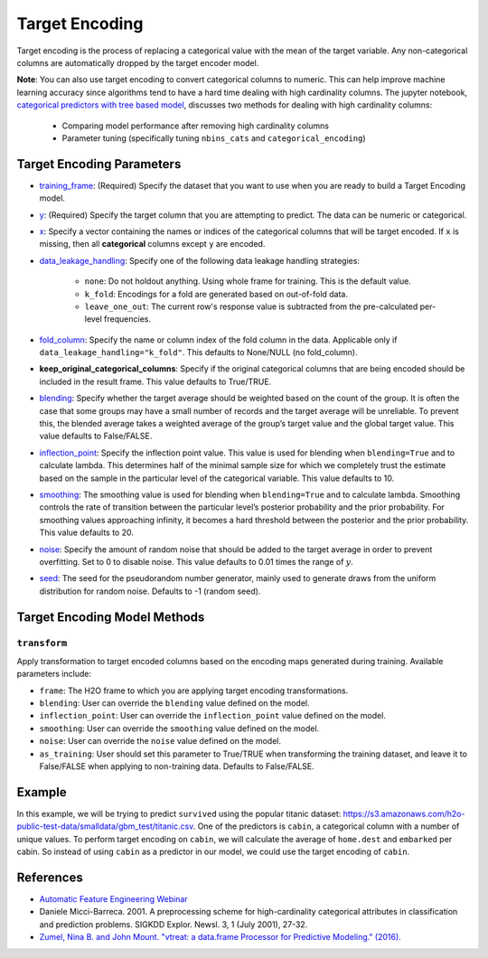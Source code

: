 Target Encoding
---------------

Target encoding is the process of replacing a categorical value with the mean of the target variable. Any non-categorical columns are automatically dropped by the target encoder model. 

**Note**: You can also use target encoding to convert categorical columns to numeric. This can help improve machine learning accuracy since algorithms tend to have a hard time dealing with high cardinality columns. The jupyter notebook, `categorical predictors with tree based model <https://github.com/h2oai/h2o-tutorials/blob/master/best-practices/categorical-predictors/gbm_drf.ipynb>`__, discusses two methods for dealing with high cardinality columns:

 -  Comparing model performance after removing high cardinality columns
 -  Parameter tuning (specifically tuning ``nbins_cats`` and ``categorical_encoding``)

Target Encoding Parameters
~~~~~~~~~~~~~~~~~~~~~~~~~~

-  `training_frame <algo-params/training_frame.html>`__: (Required) Specify the dataset that you want to use when you are ready to build a Target Encoding model.

-  `y <algo-params/y.html>`__: (Required) Specify the target column that you are attempting to predict. The data can be numeric or categorical.

-  `x <algo-params/x.html>`__: Specify a vector containing the names or indices of the categorical columns that will be target encoded. If ``x`` is missing, then all **categorical** columns except ``y`` are encoded.

-  `data_leakage_handling <algo-params/data_leakage_handling.html>`__: Specify one of the following data leakage handling strategies:

    - ``none``: Do not holdout anything. Using whole frame for training. This is the default value.
    - ``k_fold``: Encodings for a fold are generated based on out-of-fold data.
    - ``leave_one_out``: The current row's response value is subtracted from the pre-calculated per-level frequencies.

-  `fold_column <algo-params/fold_column.html>`__: Specify the name or column index of the fold column in the data. Applicable only if ``data_leakage_handling="k_fold"``. This defaults to None/NULL (no fold_column).

-  **keep_original_categorical_columns**: Specify if the original categorical columns that are being encoded should be included in the result frame. This value defaults to True/TRUE.

-  `blending <algo-params/inflection_point.html>`__: Specify whether the target average should be weighted based on the count of the group. It is often the case that some groups may have a small number of records and the target average will be unreliable. To prevent this, the blended average takes a weighted average of the group’s target value and the global target value. This value defaults to False/FALSE.

-  `inflection_point <algo-params/inflection_point.html>`__: Specify the inflection point value. This value is used for blending when ``blending=True`` and to calculate lambda. This determines half of the minimal sample size for which we completely trust the estimate based on the sample in the particular level of the categorical variable. This value defaults to 10.

-  `smoothing <algo-params/smoothing.html>`__: The smoothing value is used for blending when ``blending=True`` and to calculate lambda. Smoothing controls the rate of transition between the particular level’s posterior probability and the prior probability. For smoothing values approaching infinity, it becomes a hard threshold between the posterior and the prior probability. This value defaults to 20.

-  `noise <algo-params/noise.html>`__: Specify the amount of random noise that should be added to the target average in order to prevent overfitting. Set to 0 to disable noise. This value defaults to 0.01 times the range of :math:`y`.

-  `seed <algo-params/seed.html>`__: The seed for the pseudorandom number generator, mainly used to generate draws from the uniform distribution for random noise. Defaults to -1 (random seed).

Target Encoding Model Methods
~~~~~~~~~~~~~~~~~~~~~~~~~~~~~

``transform``
''''''''''''''

Apply transformation to target encoded columns based on the encoding maps generated during training. Available parameters include:

- ``frame``: The H2O frame to which you are applying target encoding transformations.
- ``blending``: User can override the ``blending`` value defined on the model.
- ``inflection_point``: User can override the ``inflection_point`` value defined on the model.
- ``smoothing``: User can override the ``smoothing`` value defined on the model.
- ``noise``: User can override the ``noise`` value defined on the model.
- ``as_training``: User should set this parameter to True/TRUE when transforming the training dataset, and leave it to False/FALSE when applying to non-training data. Defaults to False/FALSE.


Example
~~~~~~~

In this example, we will be trying to predict ``survived`` using the popular titanic dataset: https://s3.amazonaws.com/h2o-public-test-data/smalldata/gbm_test/titanic.csv. One of the predictors is ``cabin``, a categorical column with a number of unique values. To perform target encoding on ``cabin``, we will calculate the average of ``home.dest`` and ``embarked`` per cabin. So instead of using ``cabin`` as a predictor in our model, we could use the target encoding of ``cabin``.


.. tabs::
   .. code-tab:: r R

    library(h2o)
    h2o.init()

    #Import the titanic dataset
    f <- "https://s3.amazonaws.com/h2o-public-test-data/smalldata/gbm_test/titanic.csv"
    titanic <- h2o.importFile(f)

    # Set response column as a factor
    response <- "survived"
    titanic[response] <- as.factor(titanic[response])

    # Split the dataset into train and test
    seed <- 1234
    splits <- h2o.splitFrame(titanic, seed = seed, ratios = c(0.8))

    train <- splits[[1]]
    test <- splits[[2]]

    # For k_fold strategy we need to provide fold column
    train$fold <- h2o.kfold_column(train, nfolds = 5, seed = seed)

    # Choose which columns to encode
    encoded_columns <- c('home.dest', 'cabin', 'embarked')

    # Train a TE model
    target_encoder <- h2o.targetencoder(training_frame = train, 
                                        x = encoded_columns, 
                                        y = "survived", 
                                        fold_column = "fold", 
                                        data_leakage_handling = "KFold", 
                                        blending = TRUE, 
                                        inflection_point = 3, 
                                        smoothing = 10, 
                                        noise = 0.15,     # In general, the less data you have the more regularisation you need
                                        seed = seed)

    # New target encoded train and test sets
    transformed_train <- h2o.transform(target_encoder, train, as_training=TRUE)
    transformed_test <- h2o.transform(target_encoder, test, noise=0)

    # Train a GBM (with TE) model
    ignored_columns <- c("boat", "ticket", "name", "body")
    features_with_te <- setdiff(names(transformed_train), c(response, encoded_columns, ignored_columns))

    gbm_with_te <- h2o.gbm(x = features_with_te,
                           y = response,
                           training_frame = transformed_train,
                           fold_column = "fold",
                           model_id = "gbm_with_te")

    # Measuring performance on a transformed_test split
    with_te_test_predictions <- predict(gbm_with_te, transformed_test)

    auc_with_te <- h2o.auc(h2o.performance(gbm_with_te, transformed_test))
    print(paste0("GBM AUC TEST: ", round(auc_with_te, 5)))


    # Train a baseline GBM model
    features <- setdiff(names(train), c(response,ignored_columns))

    gbm_baseline <- h2o.gbm(x = features,
                            y = response,
                            training_frame = train,
                            fold_column = "fold",
                            model_id = "gbm_baseline")

    # Measuring performance on a test split
    baseline_test_predictions <- predict(gbm_baseline, test)

    auc_baseline <- h2o.auc(h2o.performance(gbm_baseline, test))
    print(paste0("GBM AUC TEST: ", round(auc_baseline, 5)))

    # Performance is better with target encoding being applied:
    # auc_with_te = 0.8805   >    auc_baseline = 0.84105

   .. code-tab:: python

    import h2o
    h2o.init()
    from h2o.estimators import H2OTargetEncoderEstimator
    from h2o.estimators.gbm import H2OGradientBoostingEstimator

    #Import the titanic dataset
    titanic = h2o.import_file("https://s3.amazonaws.com/h2o-public-test-data/smalldata/gbm_test/titanic.csv")

    # Set response column as a factor
    titanic['survived'] = titanic['survived'].asfactor()
    response='survived'

    # Split the dataset into train and test
    train, test = titanic.split_frame(ratios = [.8], seed = 1234)

    # Choose which columns to encode
    encoded_columns = ["home.dest", "cabin", "embarked"]

    # For k_fold strategy we need to provide fold column
    fold_column = "kfold_column"
    train[fold_column] = train.kfold_column(n_folds=5, seed=seed)

    # Train a TE model
    titanic_te = H2OTargetEncoderEstimator(fold_column=fold_column,
                                           data_leakage_handling="k_fold", 
                                           blending=True, 
                                           inflection_point=3, 
                                           smoothing=10,
                                           noise=0.15,     # In general, the less data you have the more regularization you need
                                           seed=seed)

    titanic_te.train(x=encoded_columns,
                     y=response,
                     training_frame=train)

    # New target encoded train and test sets
    train_te = titanic_te.transform(frame=train, as_training=True)
    test_te = titanic_te.transform(frame=test, noise=0)

    gbm_with_te=H2OGradientBoostingEstimator(fold_column=fold_column,
                                             model_id="gbm_with_te")

    # Training is based on training data with early stopping based on xval performance
    x_with_te = ["pclass", "sex", "age", "sibsp", "parch", "fare", "cabin_te", "embarked_te", "home.dest_te"]
    gbm_with_te.train(x=x_with_te, y=response, training_frame=train_te)

    # To prevent overly optimistic results ( overfitting to xval metrics ) metric is computed on yet unseen test split
    my_gbm_metrics = gbm_with_te.model_performance(test_te)
    auc_with_te = my_gbm_metrics.auc()

    # Train a GBM estimator
    gbm_baseline=H2OGradientBoostingEstimator(fold_column=fold_column,
                                              model_id="gbm_baseline")

    x_baseline = ["pclass", "sex", "age", "sibsp", "parch", "fare", "cabin", "embarked", "home.dest"]
    gbm_baseline.train(x=x_baseline, y=response, training_frame=train)

    # Measuring performance on a test split
    gbm_baseline_metrics = gbm_baseline.model_performance(test)
    auc_baseline = gbm_baseline_metrics.auc()

    # Performance is better with target encoding being applied:
    # auc_with_te = 0.8805   >    auc_baseline = 0.0.84105

References
~~~~~~~~~~

-  `Automatic Feature Engineering Webinar <https://www.youtube.com/watch?v=VMTKcT1iHww>`__
-   Daniele Micci-Barreca. 2001. A preprocessing scheme for high-cardinality categorical attributes in classification and prediction problems. SIGKDD Explor. Newsl. 3, 1 (July 2001), 27-32.
-  `Zumel, Nina B. and John Mount. "vtreat: a data.frame Processor for Predictive Modeling." (2016). <https://arxiv.org/abs/1611.09477>`__
